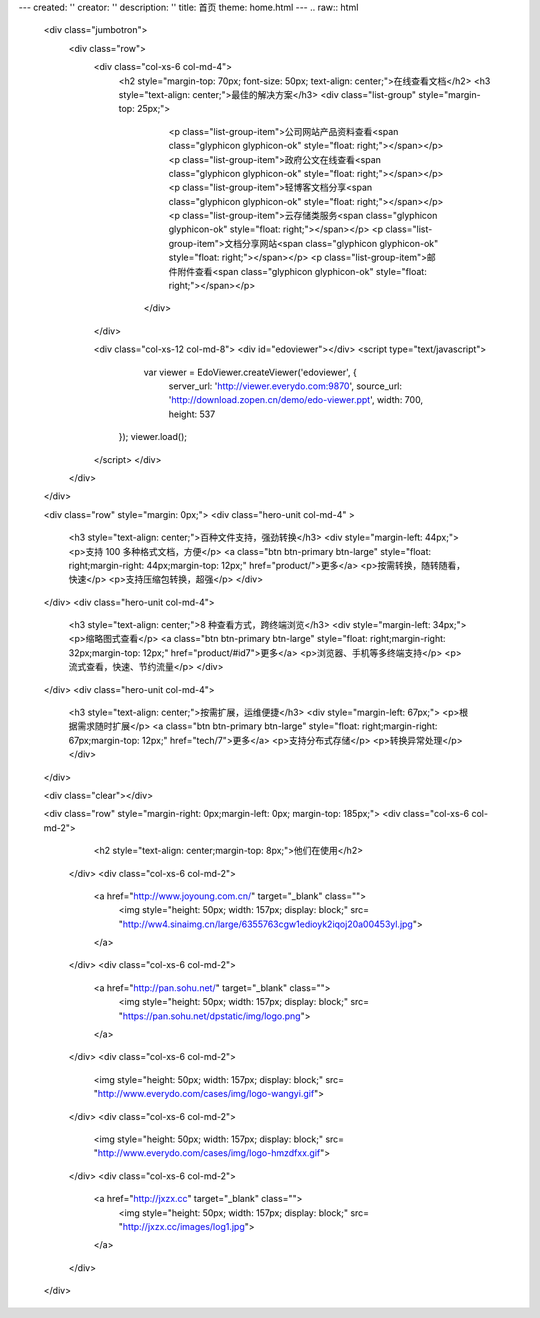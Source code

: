 ---
created: ''
creator: ''
description: ''
title: 首页
theme: home.html
---
.. raw:: html

        <div class="jumbotron">
            <div class="row">
                <div class="col-xs-6 col-md-4">
                  <h2 style="margin-top: 70px; font-size: 50px; text-align: center;">在线查看文档</h2>
                  <h3 style="text-align: center;">最佳的解决方案</h3>
                  <div class="list-group" style="margin-top: 25px;">
                      <p class="list-group-item">公司网站产品资料查看<span class="glyphicon glyphicon-ok" style="float: right;"></span></p>
                      <p class="list-group-item">政府公文在线查看<span class="glyphicon glyphicon-ok" style="float: right;"></span></p>
                      <p class="list-group-item">轻博客文档分享<span class="glyphicon glyphicon-ok" style="float: right;"></span></p>
                      <p class="list-group-item">云存储类服务<span class="glyphicon glyphicon-ok" style="float: right;"></span></p>
                      <p class="list-group-item">文档分享网站<span class="glyphicon glyphicon-ok" style="float: right;"></span></p>
                      <p class="list-group-item">邮件附件查看<span class="glyphicon glyphicon-ok" style="float: right;"></span></p>
                    </div>
                </div>

                <div class="col-xs-12 col-md-8">
                <div id="edoviewer"></div>
                <script type="text/javascript">
                    var viewer = EdoViewer.createViewer('edoviewer', {
                      server_url: 'http://viewer.everydo.com:9870',
                      source_url: 'http://download.zopen.cn/demo/edo-viewer.ppt',
                      width: 700,
                      height: 537
                   });
                   viewer.load();
                </script>
                </div>
            </div>
        </div>
        
        <div class="row" style="margin: 0px;">
        <div class="hero-unit col-md-4" >
            <h3 style="text-align: center;">百种文件支持，强劲转换</h3>
            <div style="margin-left: 44px;">
            <p>支持 100 多种格式文档，方便</p>
            <a class="btn btn-primary btn-large" style="float: right;margin-right: 44px;margin-top: 12px;" href="product/">更多</a>
            <p>按需转换，随转随看，快速</p>
            <p>支持压缩包转换，超强</p>
            </div>
        </div>
        <div class="hero-unit col-md-4">
            <h3 style="text-align: center;">8 种查看方式，跨终端浏览</h3>
            <div style="margin-left: 34px;">
            <p>缩略图式查看</p>
            <a class="btn btn-primary btn-large" style="float: right;margin-right: 32px;margin-top: 12px;" href="product/#id7">更多</a>
            <p>浏览器、手机等多终端支持</p>
            <p>流式查看，快速、节约流量</p>
            </div>
        </div>
        <div class="hero-unit col-md-4">
            <h3 style="text-align: center;">按需扩展，运维便捷</h3>
            <div style="margin-left: 67px;">
            <p>根据需求随时扩展</p>
            <a class="btn btn-primary btn-large" style="float: right;margin-right: 67px;margin-top: 12px;" href="tech/7">更多</a>
            <p>支持分布式存储</p>
            <p>转换异常处理</p>
            </div>
        </div>

        <div class="clear"></div>
        
        <div class="row" style="margin-right: 0px;margin-left: 0px; margin-top: 185px;">
        <div class="col-xs-6 col-md-2">
           <h2 style="text-align: center;margin-top: 8px;">他们在使用</h2>
          </div>
          <div class="col-xs-6 col-md-2">
            <a href="http://www.joyoung.com.cn/" target="_blank" class="">
              <img style="height: 50px; width: 157px; display: block;" src= "http://ww4.sinaimg.cn/large/6355763cgw1edioyk2iqoj20a00453yl.jpg">
            </a>
          </div>
          <div class="col-xs-6 col-md-2">
            <a href="http://pan.sohu.net/" target="_blank" class="">
              <img style="height: 50px; width: 157px; display: block;" src= "https://pan.sohu.net/dpstatic/img/logo.png">
            </a>
          </div>
          <div class="col-xs-6 col-md-2">
              <img style="height: 50px; width: 157px; display: block;" src= "http://www.everydo.com/cases/img/logo-wangyi.gif">
          </div>
          <div class="col-xs-6 col-md-2">
              <img style="height: 50px; width: 157px; display: block;" src= "http://www.everydo.com/cases/img/logo-hmzdfxx.gif">
          </div>
          <div class="col-xs-6 col-md-2">
            <a href="http://jxzx.cc" target="_blank" class="">
              <img style="height: 50px; width: 157px; display: block;" src= "http://jxzx.cc/images/log1.jpg">
            </a>
          </div>
        </div>
